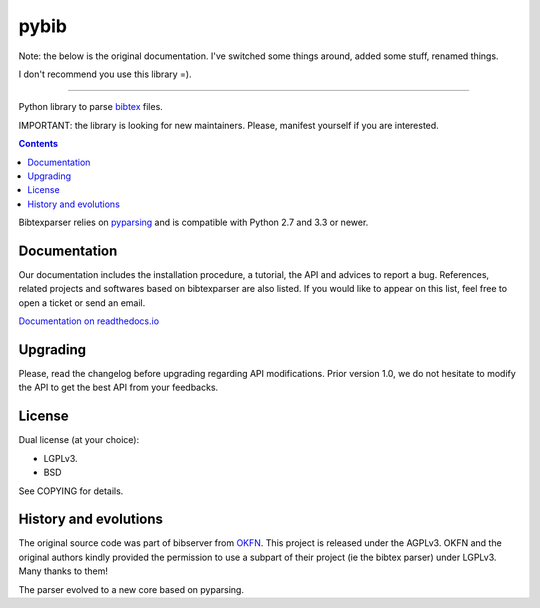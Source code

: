 pybib
=====

Note: the below is the original documentation.  I've switched some things around,
added some stuff, renamed things.

I don't recommend you use this library =).







----------------------

Python library to parse `bibtex <https://en.wikipedia.org/wiki/BibTeX>`_ files.


IMPORTANT: the library is looking for new maintainers. Please, manifest yourself if you are interested.

.. contents::


Bibtexparser relies on `pyparsing <https://pypi.python.org/pypi/pyparsing>`_ and is compatible with Python 2.7 and 3.3 or newer.

Documentation
-------------

Our documentation includes the installation procedure, a tutorial, the API and advices to report a bug.
References, related projects and softwares based on bibtexparser are also listed. If you would like to appear on this list, feel free to open a ticket or send an email.

`Documentation on readthedocs.io <https://bibtexparser.readthedocs.io/>`_

Upgrading
---------

Please, read the changelog before upgrading regarding API modifications.
Prior version 1.0, we do not hesitate to modify the API to get the best API from your feedbacks.

License
-------

Dual license (at your choice):

* LGPLv3.
* BSD

See COPYING for details.

History and evolutions
----------------------

The original source code was part of bibserver from `OKFN <http://github.com/okfn/bibserver>`_. This project is released under the AGPLv3. OKFN and the original authors kindly provided the permission to use a subpart of their project (ie the bibtex parser) under LGPLv3. Many thanks to them!

The parser evolved to a new core based on pyparsing.
